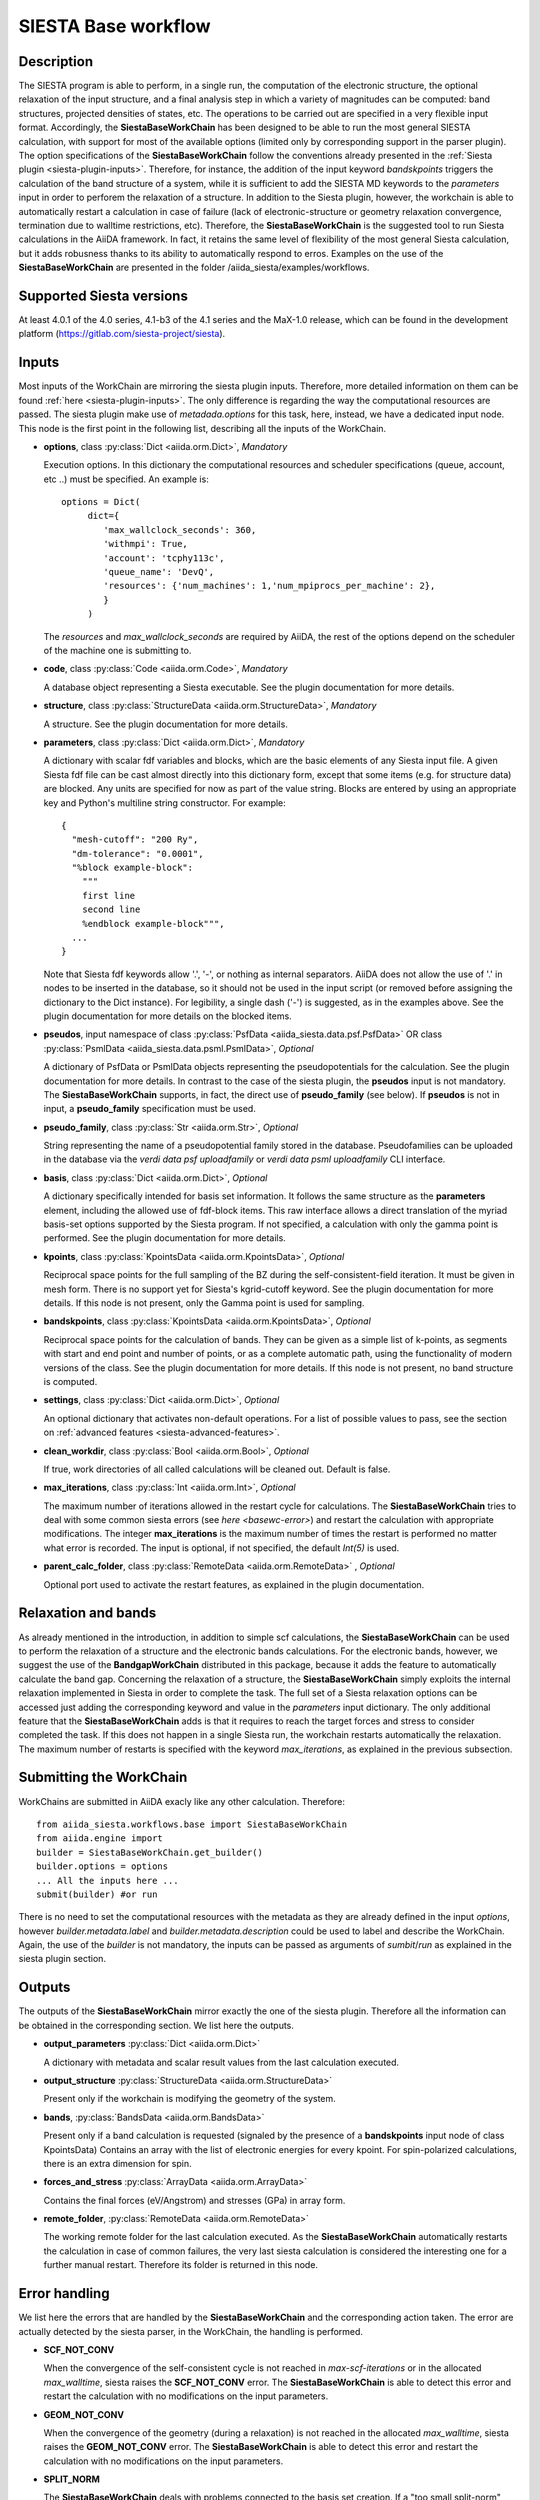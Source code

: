SIESTA Base workflow
++++++++++++++++++++

Description
-----------

The SIESTA program is able to perform, in a single run, the
computation of the electronic structure, the optional relaxation of
the input structure, and a final analysis step in which a variety of
magnitudes can be computed: band structures, projected densities of
states, etc. The operations to be carried out are specified in a very
flexible input format.  Accordingly, the **SiestaBaseWorkChain**
has been designed to be able to run the most general SIESTA
calculation, with support for most of the available options (limited
only by corresponding support in the parser plugin). The option specifications
of the **SiestaBaseWorkChain** follow the conventions already presented in the
:ref:`Siesta plugin <siesta-plugin-inputs>`. Therefore, for instance, the addition of
the input keyword `bandskpoints` triggers the calculation of the band structure
of a system, while it is sufficient to add the SIESTA MD keywords to the
`parameters` input in order to perforem the relaxation of a structure.
In addition to the Siesta plugin, however, the 
workchain is able to automatically restart a calculation in case of failure (lack of
electronic-structure or geometry relaxation convergence, termination due to
walltime restrictions, etc).
Therefore, the **SiestaBaseWorkChain** is the suggested tool to run Siesta calculations
in the AiiDA framework. In fact, it retains the same level of flexibility of the most
general Siesta calculation, but it adds robusness thanks to its ability
to automatically respond to erros.
Examples on the use of the **SiestaBaseWorkChain** are presented in the folder
/aiida_siesta/examples/workflows.


Supported Siesta versions
-------------------------

At least 4.0.1 of the 4.0 series, 4.1-b3 of the 4.1 series and the MaX-1.0 release, which
can be found in the development platform
(https://gitlab.com/siesta-project/siesta).

.. _siesta-base-wc-inputs:

Inputs
------

Most inputs of the WorkChain are mirroring the siesta plugin inputs. Therefore, more
detailed information on them can be found :ref:`here <siesta-plugin-inputs>`.
The only difference is regarding the way the computational resources are passed.
The siesta plugin make use of `metadada.options` for this task, here, instead, we have
a dedicated input node. This node is the first point in the following list, describing
all the inputs of the WorkChain.

* **options**, class :py:class:`Dict <aiida.orm.Dict>`, *Mandatory*

  Execution options. In this dictionary the computational resources and
  scheduler specifications (queue, account, etc ..) must be specified.
  An example is::
        options = Dict(
             dict={
                'max_wallclock_seconds': 360,
                'withmpi': True,
                'account': 'tcphy113c',
                'queue_name': 'DevQ',
                'resources': {'num_machines': 1,'num_mpiprocs_per_machine': 2},
                }
             )

  The `resources` and `max_wallclock_seconds` are required by AiiDA, the rest of the options
  depend on the scheduler of the machine one is submitting to.

.. |br| raw:: html

    <br />

* **code**,  class :py:class:`Code  <aiida.orm.Code>`, *Mandatory*

  A database object representing a Siesta executable. See the plugin documentation for more details.

.. |br| raw:: html

    <br />

* **structure**, class :py:class:`StructureData <aiida.orm.StructureData>`, *Mandatory*

  A structure. See the plugin documentation for more details.

.. |br| raw:: html

    <br />

* **parameters**, class :py:class:`Dict <aiida.orm.Dict>`,  *Mandatory*

  A dictionary with scalar fdf variables and blocks, which are the
  basic elements of any Siesta input file. A given Siesta fdf file
  can be cast almost directly into this dictionary form, except that
  some items (e.g. for structure data) are blocked. Any units are
  specified for now as part of the value string. Blocks are entered
  by using an appropriate key and Python's multiline string
  constructor. For example::
  
      {
        "mesh-cutoff": "200 Ry",
        "dm-tolerance": "0.0001",
        "%block example-block":
  	  """
  	  first line
  	  second line             
  	  %endblock example-block""",
        ...
      }
  
  Note that Siesta fdf keywords allow '.', '-', or nothing as
  internal separators. AiiDA does not allow the use of '.' in
  nodes to be inserted in the database, so it should not be used
  in the input script (or removed before assigning the dictionary to
  the Dict instance). For legibility, a single dash ('-') is suggested, as in the
  examples above. See the plugin documentation for more details on the blocked
  items.

.. |br| raw:: html

    <br />

* **pseudos**, input namespace of class :py:class:`PsfData <aiida_siesta.data.psf.PsfData>`
  OR class :py:class:`PsmlData <aiida_siesta.data.psml.PsmlData>`, *Optional*

  A dictionary of PsfData or PsmlData objects representing the pseudopotentials for
  the calculation. See the plugin documentation for more details.
  In contrast to the case of the siesta plugin, the **pseudos** input
  is not mandatory. The **SiestaBaseWorkChain** supports, in fact, the direct use of
  **pseudo_family** (see below). If **pseudos** is not in input, a **pseudo_family** 
  specification must be used.

.. |br| raw:: html

    <br />

* **pseudo_family**, class :py:class:`Str <aiida.orm.Str>`, *Optional*

  String representing the name of a pseudopotential family stored in the database.
  Pseudofamilies can be uploaded in the database via the `verdi data psf uploadfamily` 
  or `verdi data psml uploadfamily` CLI interface.

.. |br| raw:: html

    <br />

* **basis**, class :py:class:`Dict  <aiida.orm.Dict>`, *Optional*
  
  A dictionary specifically intended for basis set information. It
  follows the same structure as the **parameters** element, including
  the allowed use of fdf-block items. This raw interface allows a
  direct translation of the myriad basis-set options supported by the
  Siesta program. If not specified, a calculation with only the gamma 
  point is performed. See the plugin documentation for more details.

.. |br| raw:: html

    <br />

* **kpoints**, class :py:class:`KpointsData <aiida.orm.KpointsData>`, *Optional*
  
  Reciprocal space points for the full sampling of the BZ during the
  self-consistent-field iteration. It must be given in mesh form. There is no support
  yet for Siesta's kgrid-cutoff keyword. See the plugin documentation for more details.
  If this node is not present, only the Gamma point is used for sampling.

.. |br| raw:: html

    <br />

* **bandskpoints**, class :py:class:`KpointsData  <aiida.orm.KpointsData>`, *Optional*
  
  Reciprocal space points for the calculation of bands.  They can be
  given as a simple list of k-points, as segments with start and end
  point and number of points, or as a complete automatic path, using the
  functionality of modern versions of the class. See the plugin documentation 
  for more details.
  If this node is not present, no band structure is computed.

.. |br| raw:: html

    <br />

* **settings**, class :py:class:`Dict <aiida.orm.Dict>`, *Optional*
      
  An optional dictionary that activates non-default operations. For a list of possible
  values to pass, see the section on :ref:`advanced features <siesta-advanced-features>`.

.. |br| raw:: html

    <br />

* **clean_workdir**, class :py:class:`Bool <aiida.orm.Bool>`, *Optional*

  If true, work directories of all called calculations will be cleaned
  out. Default is false.

.. |br| raw:: html

    <br />

* **max_iterations**, class :py:class:`Int <aiida.orm.Int>`, *Optional*

  The maximum number of iterations allowed in the restart cycle for
  calculations. The **SiestaBaseWorkChain** tries to deal with some 
  common siesta errors (see `here <basewc-error>`) and restart the calculation with appropriate
  modifications. The integer **max_iterations** is the maximum number
  of times the restart is performed no matter what error is recorded.
  The input is optional, if not specified, the default `Int(5)` is used.

.. |br| raw:: html

    <br />

* **parent_calc_folder**, class  :py:class:`RemoteData <aiida.orm.RemoteData>` , *Optional*

  Optional port used to activate the restart features, as explained in the plugin documentation.


Relaxation and bands
--------------------
As already mentioned in the introduction, in addition to simple scf calculations, the **SiestaBaseWorkChain** 
can be used to perform the relaxation of a structure and the electronic bands calculations.
For the electronic bands, however, we suggest the use of the **BandgapWorkChain** distributed in this package, because
it adds the feature to automatically calculate the band gap.
Concerning the relaxation of a structure, the **SiestaBaseWorkChain** simply exploits the internal relaxation
implemented in Siesta in order to complete the task. The full set of a Siesta relaxation options can be
accessed just adding the corresponding keyword and value in the `parameters` input dictionary. The only additional
feature that the **SiestaBaseWorkChain** adds is that it requires to reach the target forces and stress
to consider completed the task. If this does not happen in a single Siesta run, the workchain restarts
automatically the relaxation. The maximum number of restarts is specified with the keyword `max_iterations`,
as explained in the previous subsection.


Submitting the WorkChain
------------------------

WorkChains are submitted in AiiDA exacly like any other calculation. Therefore::

        from aiida_siesta.workflows.base import SiestaBaseWorkChain
        from aiida.engine import
        builder = SiestaBaseWorkChain.get_builder()
        builder.options = options
        ... All the inputs here ...
        submit(builder) #or run

There is no need to set the computational resources with the metadata as they are already
defined in the input `options`, however `builder.metadata.label` and `builder.metadata.description`
could be used to label and describe the WorkChain.
Again, the use of the `builder` is not mandatory, the inputs can be passed as arguments of
`sumbit`/`run` as explained in the siesta plugin section.

Outputs
-------

The outputs of the **SiestaBaseWorkChain** mirror exactly the one of the siesta plugin.
Therefore all the information can be obtained in the corresponding section.
We list here the outputs.

* **output_parameters** :py:class:`Dict <aiida.orm.Dict>` 

  A dictionary with metadata and scalar result values from the last
  calculation executed.

.. |br| raw:: html

    <br />

* **output_structure** :py:class:`StructureData <aiida.orm.StructureData>`
  
  Present only if the workchain is modifying the geometry of the system.

.. |br| raw:: html

    <br />

* **bands**, :py:class:`BandsData <aiida.orm.BandsData>`
  
  Present only if a band calculation is requested (signaled by the
  presence of a **bandskpoints** input node of class KpointsData)
  Contains an array with the list of electronic energies for every
  kpoint. For spin-polarized calculations, there is an extra dimension
  for spin.

.. |br| raw:: html

    <br />

* **forces_and_stress** :py:class:`ArrayData <aiida.orm.ArrayData>`

  Contains the final forces (eV/Angstrom) and stresses (GPa) in array form.

.. |br| raw:: html

    <br />

* **remote_folder**, :py:class:`RemoteData <aiida.orm.RemoteData>`

  The working remote folder for the last calculation executed. As the **SiestaBaseWorkChain**
  automatically restarts the calculation in case of common failures, the very last
  siesta calculation is considered the interesting one for a further manual restart.
  Therefore its folder is returned in this node.


.. _basewc-error:

Error handling
--------------

We list here the errors that are handled by the **SiestaBaseWorkChain** and the
corresponding action taken. The error are actually detected by the siesta parser,
in the WorkChain, the handling is performed.

* **SCF_NOT_CONV**

  When the convergence of the self-consistent cycle is not reached in `max-scf-iterations` or
  in the allocated `max_walltime`, siesta raises the **SCF_NOT_CONV** error.
  The **SiestaBaseWorkChain** is able to detect this error and restart the calculation with no
  modifications on the input parameters.

.. |br| raw:: html

    <br />

* **GEOM_NOT_CONV**

  When the convergence of the geometry (during a relaxation) is not reached
  in the allocated `max_walltime`, siesta raises the **GEOM_NOT_CONV** error.
  The **SiestaBaseWorkChain** is able to detect this error and restart the calculation with no
  modifications on the input parameters.

.. |br| raw:: html

    <br />

* **SPLIT_NORM**

  The **SiestaBaseWorkChain** deals with problems connected to the basis set creation.
  If a "too small split-norm" error is detected, the WorkChains reacts in two ways.
  If a global split-norm was defined in input through `pao-split-norm`, its value is reset to
  the minimum acceptable. If no global split-norm was defined the option `pao-split-tail-norm = True`
  is set.

Two more errors are detected by the WorkChain, but not handled at the moment,
only a specific error code is returned as output without attempting a restart.

* **BASIS_POLARIZ**

  If an error on the polarization of one orbital is detected, the error code 403 is returned.
  The solution to this problem is to set the "non-perturbative" polarization scheme for the
  element that presents an error, however this possibility is available only in recent
  versions of AiiDA, making inconvenient to treat automatically the resolution of this error.

.. |br| raw:: html

    <br />

* **ERROR_BANDS**

  If a calculation of the electronic bands is requested, but
  an error in the parsing of the bands file is detected, the error code 404 is returned.
  In this case, the WorkChain will anyway return all the other outputs because the checks
  on the bands file are always performed at the very end of the calculation.

The **SiestaBaseWorkChain** also inherits the error codes of the **BaseRestartWorkChain**
of the aiida-core distribution. For instance,
if an unexpected error is raised twice, the workchain finishes with exit code 402, if the
maximum number of iterations is reached, error 401 is returned. More in the section
`BaseRestartWorkChain`_ of the aiida-core package.

.. _BaseRestartWorkChain: https://aiida.readthedocs.io/projects/aiida-core/en/latest/reference/apidoc/aiida.engine.processes.html?highlight=baserestart#aiida.engine.processes.BaseRestartWorkChain
